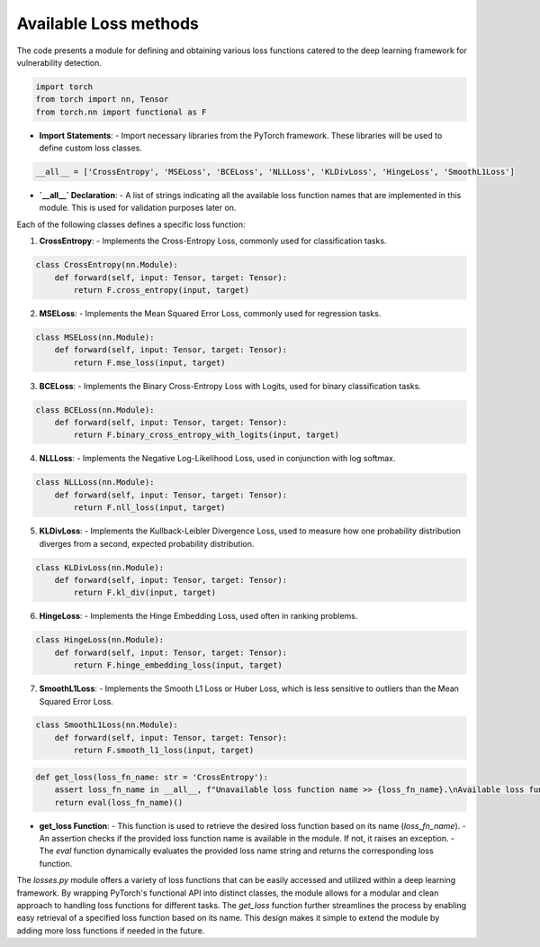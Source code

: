 Available Loss methods
======================

The code presents a module for defining and obtaining various loss functions catered to the deep learning framework for vulnerability detection.

.. code:: python

    import torch
    from torch import nn, Tensor
    from torch.nn import functional as F

- **Import Statements**:
  - Import necessary libraries from the PyTorch framework. These libraries will be used to define custom loss classes.

.. code:: python

    __all__ = ['CrossEntropy', 'MSELoss', 'BCELoss', 'NLLLoss', 'KLDivLoss', 'HingeLoss', 'SmoothL1Loss']

- **`__all__` Declaration**:
  - A list of strings indicating all the available loss function names that are implemented in this module. This is used for validation purposes later on.

Each of the following classes defines a specific loss function:

1. **CrossEntropy**:
   - Implements the Cross-Entropy Loss, commonly used for classification tasks.

.. code:: python

    class CrossEntropy(nn.Module):
        def forward(self, input: Tensor, target: Tensor):
            return F.cross_entropy(input, target)


2. **MSELoss**:
   - Implements the Mean Squared Error Loss, commonly used for regression tasks.

.. code:: python

    class MSELoss(nn.Module):
        def forward(self, input: Tensor, target: Tensor):
            return F.mse_loss(input, target)


3. **BCELoss**:
   - Implements the Binary Cross-Entropy Loss with Logits, used for binary classification tasks.

.. code:: python

    class BCELoss(nn.Module):
        def forward(self, input: Tensor, target: Tensor):
            return F.binary_cross_entropy_with_logits(input, target)


4. **NLLLoss**:
   - Implements the Negative Log-Likelihood Loss, used in conjunction with log softmax.

.. code:: python

    class NLLLoss(nn.Module):
        def forward(self, input: Tensor, target: Tensor):
            return F.nll_loss(input, target)


5. **KLDivLoss**:
   - Implements the Kullback-Leibler Divergence Loss, used to measure how one probability distribution diverges from a second, expected probability distribution.

.. code:: python

    class KLDivLoss(nn.Module):
        def forward(self, input: Tensor, target: Tensor):
            return F.kl_div(input, target)


6. **HingeLoss**:
   - Implements the Hinge Embedding Loss, used often in ranking problems.

.. code:: python

    class HingeLoss(nn.Module):
        def forward(self, input: Tensor, target: Tensor):
            return F.hinge_embedding_loss(input, target)


7. **SmoothL1Loss**:
   - Implements the Smooth L1 Loss or Huber Loss, which is less sensitive to outliers than the Mean Squared Error Loss.

.. code:: python

    class SmoothL1Loss(nn.Module):
        def forward(self, input: Tensor, target: Tensor):
            return F.smooth_l1_loss(input, target)


.. code:: python

    def get_loss(loss_fn_name: str = 'CrossEntropy'):
        assert loss_fn_name in __all__, f"Unavailable loss function name >> {loss_fn_name}.\nAvailable loss functions: {__all__}"
        return eval(loss_fn_name)()


- **get_loss Function**:
  - This function is used to retrieve the desired loss function based on its name (`loss_fn_name`).
  - An assertion checks if the provided loss function name is available in the module. If not, it raises an exception.
  - The `eval` function dynamically evaluates the provided loss name string and returns the corresponding loss function.


The `losses.py` module offers a variety of loss functions that can be easily accessed and utilized within a deep learning framework. By wrapping PyTorch's functional API into distinct classes, the module allows for a modular and clean approach to handling loss functions for different tasks. The `get_loss` function further streamlines the process by enabling easy retrieval of a specified loss function based on its name. This design makes it simple to extend the module by adding more loss functions if needed in the future.